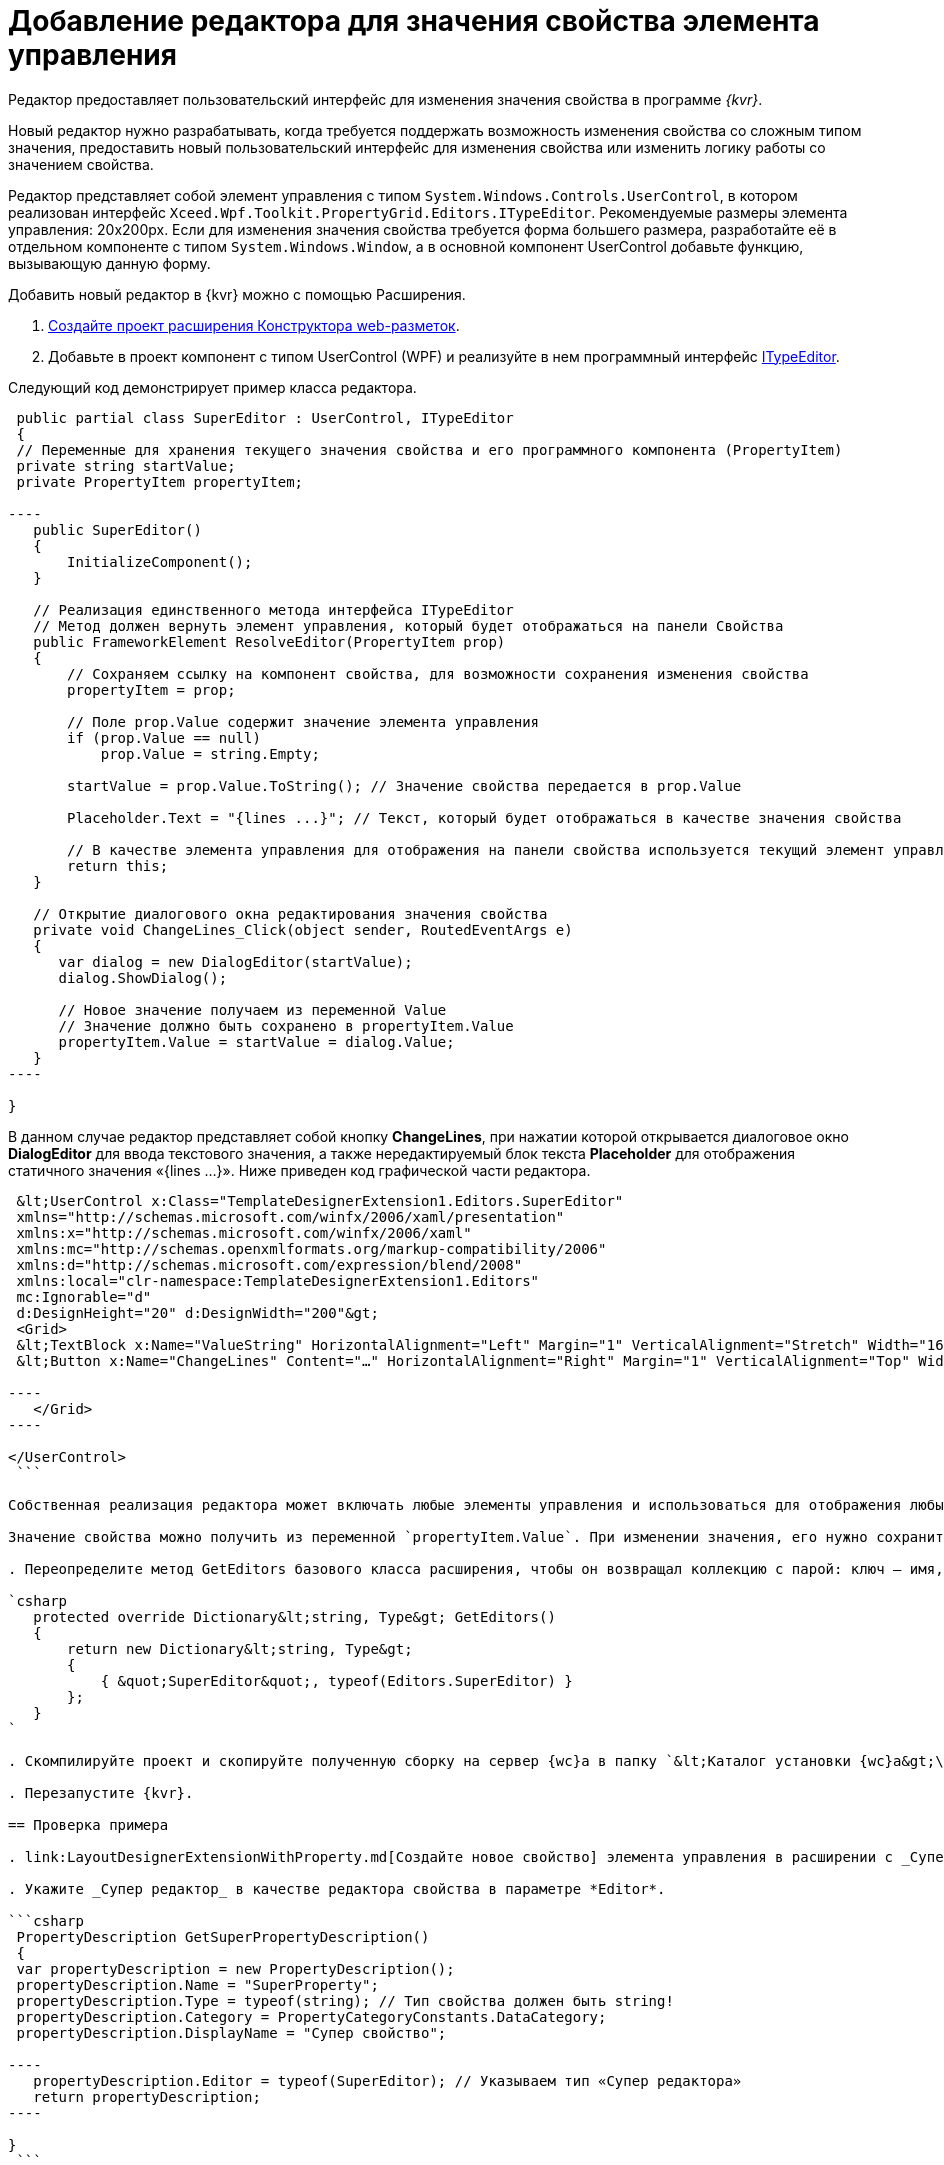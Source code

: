 = Добавление редактора для значения свойства элемента управления

Редактор предоставляет пользовательский интерфейс для изменения значения свойства в программе _{kvr}_.

Новый редактор нужно разрабатывать, когда требуется поддержать возможность изменения свойства со сложным типом значения, предоставить новый пользовательский интерфейс для изменения свойства или изменить логику работы со значением свойства.

Редактор представляет собой элемент управления с типом `System.Windows.Controls.UserControl`, в котором реализован интерфейс `Xceed.Wpf.Toolkit.PropertyGrid.Editors.ITypeEditor`. Рекомендуемые размеры элемента управления: 20x200px. Если для изменения значения свойства требуется форма большего размера, разработайте её в отдельном компоненте с типом `System.Windows.Window`, а в основной компонент UserControl добавьте функцию, вызывающую данную форму.

Добавить новый редактор в {kvr} можно с помощью Расширения.

. link:LayoutDesignerExtensionNew.md[Создайте проект расширения Конструктора web-разметок].

. Добавьте в проект компонент с типом UserControl (WPF) и реализуйте в нем программный интерфейс https://xceed.com/wp-content/documentation/xceed-toolkit-plus-for-wpf/Xceed.Wpf.Toolkit~Xceed.Wpf.Toolkit.PropertyGrid.Editors.ITypeEditor.adoc[ITypeEditor].

Следующий код демонстрирует пример класса редактора.

```csharp
 public partial class SuperEditor : UserControl, ITypeEditor
 {
 // Переменные для хранения текущего значения свойства и его программного компонента (PropertyItem)
 private string startValue;
 private PropertyItem propertyItem;

----
   public SuperEditor()
   {
       InitializeComponent();
   }

   // Реализация единственного метода интерфейса ITypeEditor
   // Метод должен вернуть элемент управления, который будет отображаться на панели Свойства
   public FrameworkElement ResolveEditor(PropertyItem prop)
   {
       // Сохраняем ссылку на компонент свойства, для возможности сохранения изменения свойства
       propertyItem = prop;

       // Поле prop.Value содержит значение элемента управления
       if (prop.Value == null)
           prop.Value = string.Empty;

       startValue = prop.Value.ToString(); // Значение свойства передается в prop.Value

       Placeholder.Text = "{lines ...}"; // Текст, который будет отображаться в качестве значения свойства

       // В качестве элемента управления для отображения на панели свойства используется текущий элемент управления
       return this;
   }

   // Открытие диалогового окна редактирования значения свойства
   private void ChangeLines_Click(object sender, RoutedEventArgs e)
   {
      var dialog = new DialogEditor(startValue);
      dialog.ShowDialog();

      // Новое значение получаем из переменной Value
      // Значение должно быть сохранено в propertyItem.Value
      propertyItem.Value = startValue = dialog.Value;
   }
----

}

```

В данном случае редактор представляет собой кнопку *ChangeLines*, при нажатии которой открывается диалоговое окно *DialogEditor* для ввода текстового значения, а также нередактируемый блок текста *Placeholder* для отображения статичного значения «{lines …}». Ниже приведен код графической части редактора.

```xml
 &lt;UserControl x:Class="TemplateDesignerExtension1.Editors.SuperEditor"
 xmlns="http://schemas.microsoft.com/winfx/2006/xaml/presentation"
 xmlns:x="http://schemas.microsoft.com/winfx/2006/xaml"
 xmlns:mc="http://schemas.openxmlformats.org/markup-compatibility/2006"
 xmlns:d="http://schemas.microsoft.com/expression/blend/2008"
 xmlns:local="clr-namespace:TemplateDesignerExtension1.Editors"
 mc:Ignorable="d"
 d:DesignHeight="20" d:DesignWidth="200"&gt;
 <Grid>
 &lt;TextBlock x:Name="ValueString" HorizontalAlignment="Left" Margin="1" VerticalAlignment="Stretch" Width="164"/&gt;
 &lt;Button x:Name="ChangeLines" Content="…" HorizontalAlignment="Right" Margin="1" VerticalAlignment="Top" Width="22" Click="ChangeLines_Click" /&gt;

----
   </Grid>
----

</UserControl>
 ```

Собственная реализация редактора может включать любые элементы управления и использоваться для отображения любых значений (с учетом рекомендуемых значений элемента управления).

Значение свойства можно получить из переменной `propertyItem.Value`. При изменении значения, его нужно сохранить в `propertyItem.Value`. 

. Переопределите метод GetEditors базового класса расширения, чтобы он возвращал коллекцию с парой: ключ – имя, по которому можно получить данный редактор; значение – тип редактора:

`csharp
   protected override Dictionary&lt;string, Type&gt; GetEditors()
   {
       return new Dictionary&lt;string, Type&gt;
       {
           { &quot;SuperEditor&quot;, typeof(Editors.SuperEditor) }
       };
   }
`

. Скомпилируйте проект и скопируйте полученную сборку на сервер {wc}а в папку `&lt;Каталог установки {wc}а&gt;\Plugins\\&lt;Каталог Решения&gt;`. Ресурсные сборки скопируйте в папки `&lt;Каталог установки {wc}а&gt;\ru\` (для русской локализации), `&lt;Каталог установки {wc}а&gt;\uk\` (для английской локализации) и т.д.

. Перезапустите {kvr}.

== Проверка примера

. link:LayoutDesignerExtensionWithProperty.md[Создайте новое свойство] элемента управления в расширении с _Супер редактором_.

. Укажите _Супер редактор_ в качестве редактора свойства в параметре *Editor*.

```csharp
 PropertyDescription GetSuperPropertyDescription()
 {
 var propertyDescription = new PropertyDescription();
 propertyDescription.Name = "SuperProperty";
 propertyDescription.Type = typeof(string); // Тип свойства должен быть string!
 propertyDescription.Category = PropertyCategoryConstants.DataCategory;
 propertyDescription.DisplayName = "Супер свойство";

----
   propertyDescription.Editor = typeof(SuperEditor); // Указываем тип «Супер редактора»
   return propertyDescription;
----

}
 ```

. Добавьте свойство с редактором _Супер редактор_ в описатель элемента управления. См. пример в пункте link:LayoutDesignerExtensionWithProperty.md[Добавление нового свойства элементов управления].

. Опубликуйте расширение с элементом управления на сервере {wc}а.

. Откройте для настройки любую разметку.

. Добавьте в разметку элемент управления, содержащий свойство с редактором. Для изменения значения свойства будет использован «Супер редактор».

image:img/propertyEditor.png["Супер свойство с собственным редактором"]

Изменение значения свойства осуществляется в диалоговом окне, открываемом при нажатии кнопки *…*.

image:img/propertyEditorForm.png[Диалоговое окно изменения значения свойства]